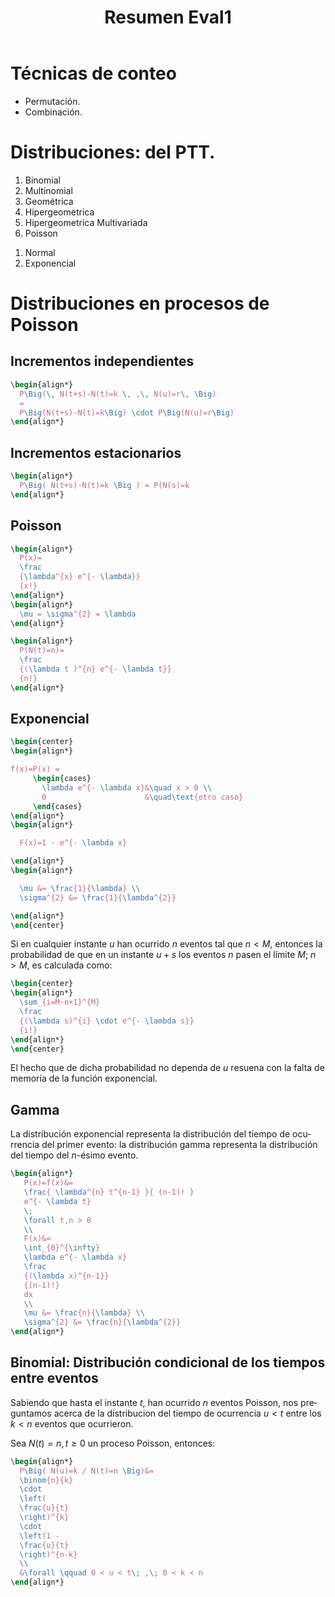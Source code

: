 :PROPERTIES:
:ID:       e5186f3b-5afe-4938-b481-201915dfea4d
:END:
#+TITLE: Resumen Eval1
#+LANGUAGE: es
#+LATEX_HEADER:\usepackage[spanish]{babel}
#+OPTIONS: toc:nil


* Técnicas de conteo
- Permutación.
- Combinación.

* Distribuciones: del PTT.
1. Binomial
2. Multinomial
3. Geométrica
4. Hipergeometrica
5. Hipergeometrica Multivariada
6. Poisson


1. Normal
2. Exponencial

* Distribuciones en procesos de Poisson
** Incrementos independientes

#+begin_src latex
\begin{align*}
  P\Big(\, N(t+s)-N(t)=k \, ,\, N(u)=r\, \Big)
  =
  P\Big(N(t+s)-N(t)=k\Big) \cdot P\Big(N(u)=r\Big)
\end{align*}
#+end_src

** Incrementos estacionarios

#+begin_src latex
\begin{align*}
  P\Big( N(t+s)-N(t)=k \Big ) = P(N(s)=k
\end{align*}
#+end_src

** Poisson

#+begin_src latex
\begin{align*}
  P(x)=
  \frac
  {\lambda^{x} e^{- \lambda}}
  {x!}
\end{align*}
\begin{align*}
  \mu = \sigma^{2} = \lambda
\end{align*}
#+end_src

#+begin_src latex
\begin{align*}
  P(N(t)=n)=
  \frac
  {(\lambda t )^{n} e^{- \lambda t}}
  {n!}
\end{align*}
#+end_src

** Exponencial

#+begin_src latex
\begin{center}
\begin{align*}

f(x)=P(x) =
     \begin{cases}
       \lambda e^{- \lambda x}&\quad x > 0 \\
       0                      &\quad\text{otro caso}
     \end{cases}
\end{align*}
\begin{align*}

  F(x)=1 - e^{- \lambda x}

\end{align*}
\begin{align*}

  \mu &= \frac{1}{\lambda} \\
  \sigma^{2} &= \frac{1}{\lambda^{2}}

\end{align*}
\end{center}
#+end_src

Si en cualquier instante \(u\) han ocurrido
\(n\) eventos tal que \(n<M\), entonces la
probabilidad de que en un instante \(u+s\)
los eventos \(n\) pasen el límite \(M\);
\(n>M\), es calculada como:

#+begin_src latex
\begin{center}
\begin{align*}
  \sum_{i=M-n+1}^{M}
  \frac
  {(\lambda s)^{i} \cdot e^{- \lambda s}}
  {i!}
\end{align*}
\end{center}
#+end_src

El hecho que de dicha probabilidad no dependa de
\(u\) resuena con la falta de memoria de la
función exponencial.

** Gamma

La distribución exponencial representa la
distribución del tiempo de ocurrencia del primer
evento: la distribución gamma representa la
distribución del tiempo del \(n\)-ésimo evento.

#+begin_src latex
\begin{align*}
   P(x)=f(x)&=
   \frac{ \lambda^{n} t^{n-1} }{ (n-1)! }
   e^{- \lambda t}
   \;
   \forall t,n > 0
   \\
   F(x)&=
   \int_{0}^{\infty}
   \lambda e^{- \lambda x}
   \frac
   {(\lambda x)^{n-1}}
   {(n-1)!}
   dx
   \\
   \mu &= \frac{n}{\lambda} \\
   \sigma^{2} &= \frac{n}{\lambda^{2}}
\end{align*}
#+end_src

** Binomial: Distribución condicional de los tiempos entre eventos

Sabiendo que hasta el instante \(t\), han
ocurrido \(n\) eventos Poisson, nos preguntamos
acerca de la distribucion del tiempo de ocurrencia
\(u<t\) entre los \(k<n\) eventos que ocurrieron.

Sea \(N(t)=n, t \geq 0\) un proceso Poisson, entonces:

#+begin_src latex
\begin{align*}
  P\Big( N(u)=k / N(t)=n \Big)&=
  \binom{n}{k}
  \cdot
  \left(
  \frac{u}{t}
  \right)^{k}
  \cdot
  \left(1 -
  \frac{u}{t}
  \right)^{n-k}
  \\
  &\forall \qquad 0 < u < t\; ,\; 0 < k < n
\end{align*}
#+end_src

* Local variables :noexport:
# Local Variables:
# ispell-local-dictionary: "espanol"
# End:

#  LocalWords:  ésimo

